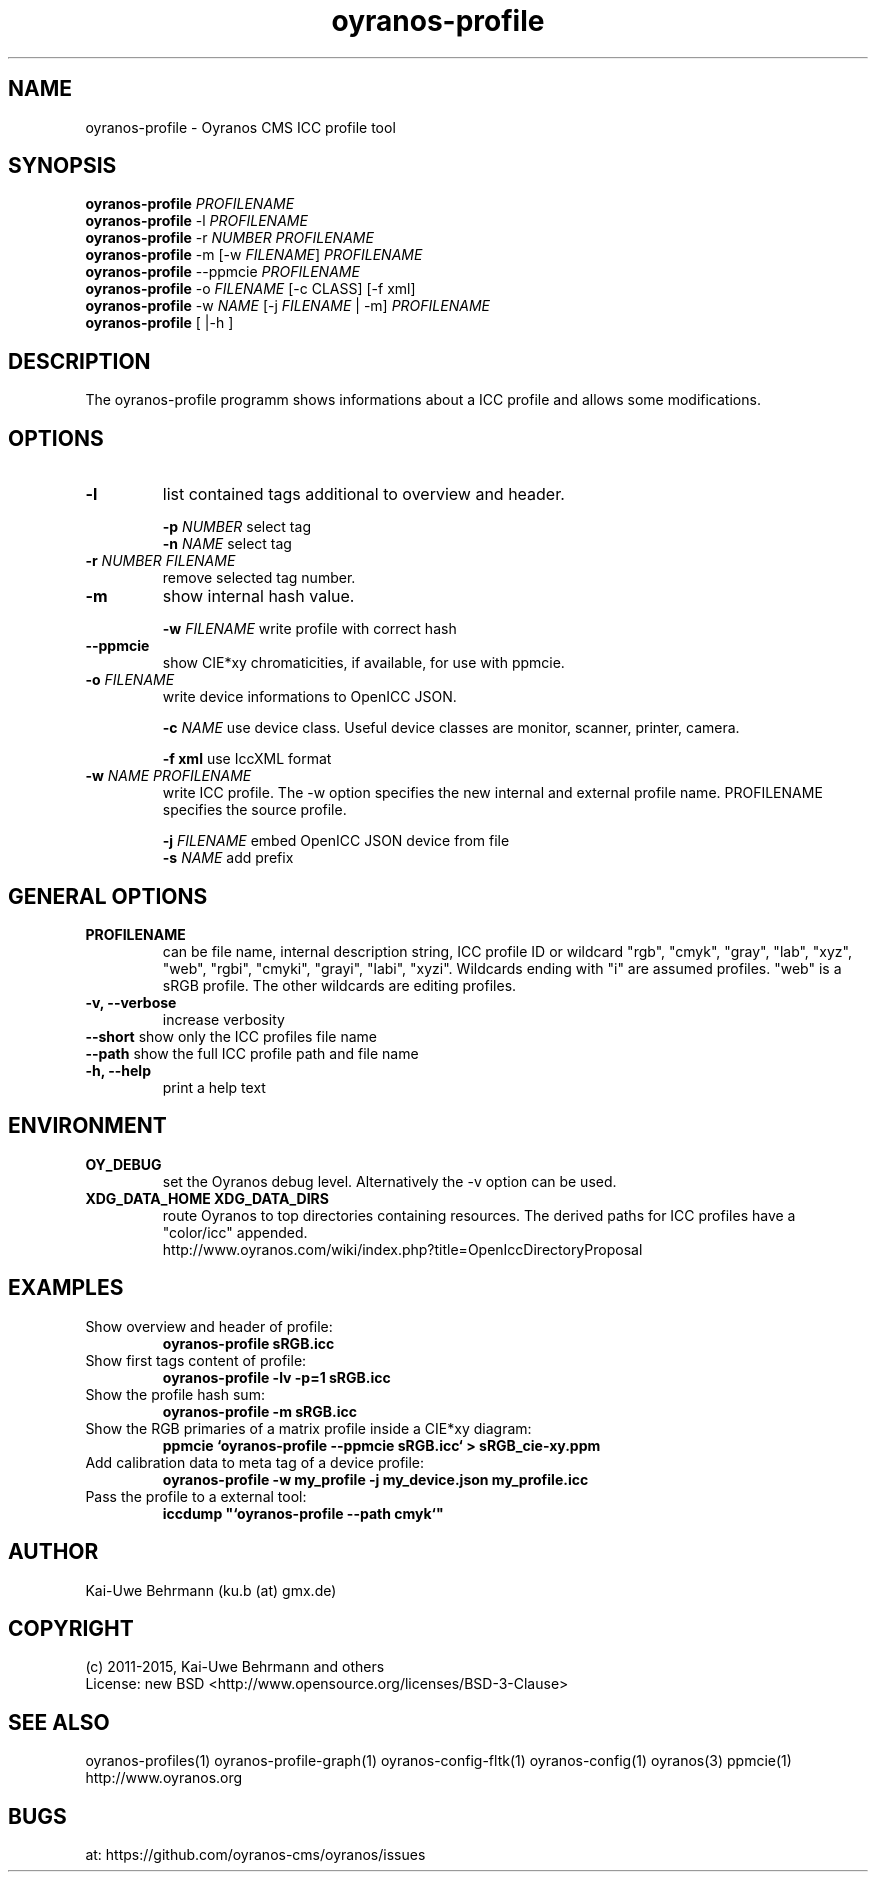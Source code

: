 .TH oyranos-profile 1 "March 06, 2015" "User Commands"
.SH NAME
oyranos-profile \- Oyranos CMS ICC profile tool
.SH SYNOPSIS
\fBoyranos-profile\fR \fIPROFILENAME\fR
.fi
\fBoyranos-profile\fR -l \fIPROFILENAME\fR
.fi
\fBoyranos-profile\fR -r \fINUMBER\fR \fIPROFILENAME\fR
.fi
\fBoyranos-profile\fR -m [-w \fIFILENAME\fR] \fIPROFILENAME\fR
.fi
\fBoyranos-profile\fR --ppmcie \fIPROFILENAME\fR
.fi
\fBoyranos-profile\fR -o \fIFILENAME\fR [-c CLASS] [-f xml]
.fi
\fBoyranos-profile\fR -w \fINAME\fR [-j \fIFILENAME\fR | -m] \fIPROFILENAME\fR
.fi
\fBoyranos-profile\fR [ |-h ]
.SH DESCRIPTION
The oyranos-profile programm shows informations about a ICC profile and allows some modifications.
.SH OPTIONS
.TP
.B \-l
list contained tags additional to overview and header.
.sp
.br
\fB-p\fR \fINUMBER\fR select tag
.br
\fB-n\fR \fINAME\fR select tag
.sp
.TP
.B \-r \fINUMBER\fR \fIFILENAME\fR
remove selected tag number.
.sp
.TP
.B \-m
show internal hash value.
.sp
.br
\fB-w\fR \fIFILENAME\fR
write profile with correct hash
.sp
.TP
.B \--ppmcie
show CIE*xy chromaticities, if available, for use with ppmcie.
.sp
.TP
\fB\-o\fR \fIFILENAME\fR
write device informations to OpenICC JSON.
.sp
.br
\fB-c\fR \fINAME\fR use device class. Useful device classes are monitor, scanner, printer, camera.
.sp
.br
\fB-f\fR \fBxml\fR use IccXML format
.TP
\fB\-w\fR \fINAME\fR \fIPROFILENAME\fR
write ICC profile. The -w option specifies the new internal and external 
profile name. PROFILENAME specifies the source profile.
.sp
.br
\fB-j\fR \fIFILENAME\fR
embed OpenICC JSON device from file
.br
\fB-s\fR \fINAME\fR add prefix
.SH GENERAL OPTIONS
.TP
.B \PROFILENAME
can be file name, internal description string, ICC profile ID or 
wildcard "rgb", "cmyk", "gray", "lab", "xyz", "web", "rgbi", "cmyki", "grayi", "labi", "xyzi".
Wildcards ending with "i" are assumed profiles. "web" is a sRGB profile. The other wildcards
are editing profiles.
.TP
.B \-v, \-\-verbose
increase verbosity
.TP
\fB--short\fR show only the ICC profiles file name
.TP
\fB--path\fR show the full ICC profile path and file name
.TP
.TP
.B \-h, \-\-help
print a help text
.SH ENVIRONMENT
.TP
.B OY_DEBUG
set the Oyranos debug level. Alternatively the -v option can be used.
.TP
.B XDG_DATA_HOME XDG_DATA_DIRS
route Oyranos to top directories containing resources. The derived paths for
ICC profiles have a "color/icc" appended.
.nf
http://www.oyranos.com/wiki/index.php?title=OpenIccDirectoryProposal
.SH EXAMPLES
.TP
Show overview and header of profile:
.B oyranos-profile sRGB.icc
.PP
.TP
Show first tags content of profile:
.B oyranos-profile -lv -p=1 sRGB.icc
.PP
.TP
Show the profile hash sum:
.B oyranos-profile -m sRGB.icc
.TP
Show the RGB primaries of a matrix profile inside a CIE*xy diagram:
.B ppmcie `oyranos-profile --ppmcie sRGB.icc` > sRGB_cie-xy.ppm
.TP
Add calibration data to meta tag of a device profile:
.B oyranos-profile -w my_profile -j my_device.json my_profile.icc
.TP
Pass the profile to a external tool:
.B iccdump """`oyranos-profile --path cmyk`"""
.PP
.SH AUTHOR
Kai-Uwe Behrmann (ku.b (at) gmx.de)
.SH COPYRIGHT
(c) 2011-2015, Kai-Uwe Behrmann and others
.fi
License: new BSD <http://www.opensource.org/licenses/BSD-3-Clause>
.SH "SEE ALSO"
oyranos-profiles(1) oyranos-profile-graph(1) oyranos-config-fltk(1) oyranos-config(1) oyranos(3) ppmcie(1)
.fi
http://www.oyranos.org
.SH "BUGS"
at: https://github.com/oyranos-cms/oyranos/issues
